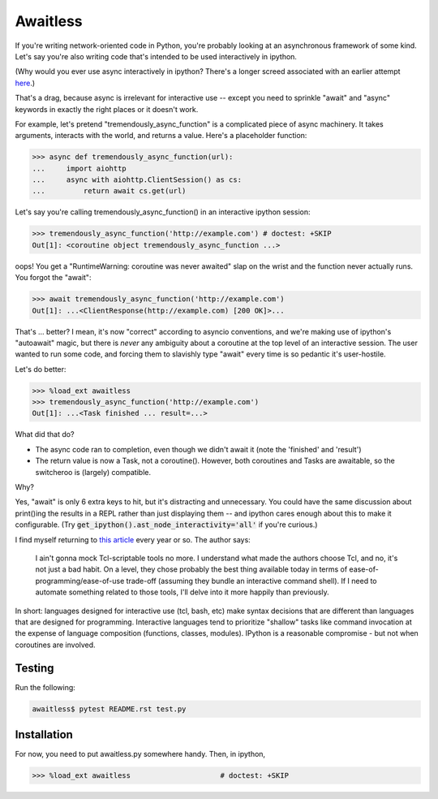 Awaitless
=========

If you're writing network-oriented code in Python, you're probably looking at
an asynchronous framework of some kind. Let's say you're also writing code
that's intended to be used interactively in ipython.

(Why would you ever use async interactively in ipython? There's a longer
screed associated with an earlier attempt `here
<https://github.com/gsmecher/tworoutine>`_.)

That's a drag, because async is irrelevant for interactive use -- except you
need to sprinkle "await" and "async" keywords in exactly the right places or it
doesn't work.

For example, let's pretend "tremendously_async_function" is a complicated piece
of async machinery.  It takes arguments, interacts with the world, and returns
a value.  Here's a placeholder function:

.. code-block:: ipython

    >>> async def tremendously_async_function(url):
    ...     import aiohttp
    ...     async with aiohttp.ClientSession() as cs:
    ...         return await cs.get(url)

Let's say you're calling tremendously_async_function() in an interactive
ipython session:

.. code-block:: ipython

    >>> tremendously_async_function('http://example.com') # doctest: +SKIP
    Out[1]: <coroutine object tremendously_async_function ...>

oops! You get a "RuntimeWarning: coroutine was never awaited" slap on the
wrist and the function never actually runs. You forgot the "await":

.. code-block:: ipython

    >>> await tremendously_async_function('http://example.com')
    Out[1]: ...<ClientResponse(http://example.com) [200 OK]>...

That's ... better? I mean, it's now "correct" according to asyncio conventions,
and we're making use of ipython's "autoawait" magic, but there is *never* any
ambiguity about a coroutine at the top level of an interactive session. The
user wanted to run some code, and forcing them to slavishly type "await" every
time is so pedantic it's user-hostile.

Let's do better:

.. code-block:: ipython

    >>> %load_ext awaitless
    >>> tremendously_async_function('http://example.com')
    Out[1]: ...<Task finished ... result=...>

What did that do?

* The async code ran to completion, even though we didn't await it (note the
  'finished' and 'result')

* The return value is now a Task, not a coroutine(). However, both coroutines
  and Tasks are awaitable, so the switcheroo is (largely) compatible.

Why?

Yes, "await" is only 6 extra keys to hit, but it's distracting and unnecessary.
You could have the same discussion about print()ing the results in a REPL
rather than just displaying them -- and ipython cares enough about this to make
it configurable.  (Try :code:`get_ipython().ast_node_interactivity='all'` if
you're curious.)

I find myself returning to `this article
<https://yosefk.com/blog/i-cant-believe-im-praising-tcl.html>`_ every year or
so. The author says:

    I ain't gonna mock Tcl-scriptable tools no more. I understand what made the
    authors choose Tcl, and no, it's not just a bad habit. On a level, they
    chose probably the best thing available today in terms of
    ease-of-programming/ease-of-use trade-off (assuming they bundle an
    interactive command shell). If I need to automate something related to
    those tools, I'll delve into it more happily than previously.

In short: languages designed for interactive use (tcl, bash, etc) make syntax
decisions that are different than languages that are designed for programming.
Interactive languages tend to prioritize "shallow" tasks like command
invocation at the expense of language composition (functions, classes,
modules). IPython is a reasonable compromise - but not when coroutines are
involved.

Testing
-------

Run the following:

.. code-block:: bash

    awaitless$ pytest README.rst test.py

Installation
------------

For now, you need to put awaitless.py somewhere handy. Then, in ipython,

.. code-block:: ipython

    >>> %load_ext awaitless                     # doctest: +SKIP

